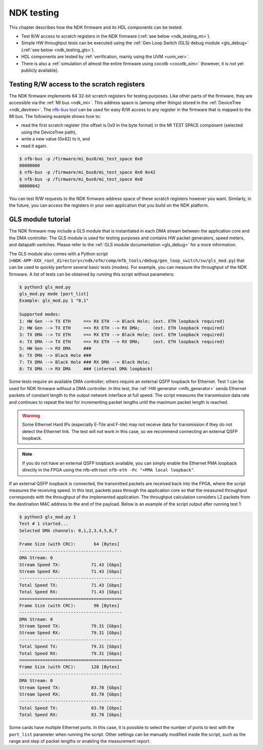 .. _ndk_testing:

NDK testing
-----------

This chapter describes how the NDK firmware and its HDL components can be tested:

- Test R/W access to scratch registers in the NDK firmware (:ref:`see below <ndk_testing_mi>`).
- Simple HW throughput tests can be executed using the :ref:`Gen Loop Switch (GLS) debug module <gls_debug>` (:ref:`see below <ndk_testing_gls>`).
- HDL components are tested by :ref:`verification, mainly using the UVM <uvm_ver>`.
- There is also a :ref:`simulation of almost the entire firmware using cocotb <cocotb_sim>` (however, it is not yet publicly available).

.. _ndk_testing_mi:

Testing R/W access to the scratch registers
^^^^^^^^^^^^^^^^^^^^^^^^^^^^^^^^^^^^^^^^^^^

The NDK firmware implements 64 32-bit scratch registers for testing purposes. Like other parts of the firmware, they are accessible via the :ref:`MI bus <ndk_mi>`. This address space is (among other things) stored in the :ref:`DeviceTree <ndk_devtree>`. The `nfb-bus tool <https://cesnet.github.io/ndk-sw/tools/nfb-bus.html>`_ can be used for easy R/W access to any register in the firmware that is mapped to the MI bus. The following example shows how to:

- read the first scratch register (the offset is 0x0 in the byte format) in the MI TEST SPACE component (selected using the DeviceTree path),
- write a new value (0x42) to it, and
- read it again.

.. code-block:: bash

    $ nfb-bus -p /firmware/mi_bus0/mi_test_space 0x0
    00000000
    $ nfb-bus -p /firmware/mi_bus0/mi_test_space 0x0 0x42
    $ nfb-bus -p /firmware/mi_bus0/mi_test_space 0x0
    00000042

You can test R/W requests to the NDK firmware address space of these scratch registers however you want. Similarly, in the future, you can access the registers in your own application that you build on the NDK platform.

.. _ndk_testing_gls:

GLS module tutorial
^^^^^^^^^^^^^^^^^^^

The NDK firmware may include a GLS module that is instantiated in each DMA stream between the application core and the DMA controller. The GLS module is used for testing purposes and contains HW packet generators, speed meters, and datapath switches. Please refer to the :ref:`GLS module documentation <gls_debug>` for a more information.

The GLS module also comes with a Python script (``<NDK-APP-XXX_root_directory>/ndk/ofm/comp/mfb_tools/debug/gen_loop_switch/sw/gls_mod.py``) that can be used to quickly perform several basic tests (modes). For example, you can measure the throughput of the NDK firmware. A list of tests can be obtained by running this script without parameters:

.. code-block::

    $ python3 gls_mod.py
    gls_mod.py mode [port_list]
    Example: gls_mod.py 1 "0,1"

    Supported modes:
    1: HW Gen --> TX ETH     ==> RX ETH --> Black Hole; (ext. ETH loopback required)
    2: HW Gen --> TX ETH     ==> RX ETH --> RX DMA;     (ext. ETH loopback required)
    3: TX DMA --> TX ETH     ==> RX ETH --> Black Hole; (ext. ETH loopback required)
    4: TX DMA --> TX ETH     ==> RX ETH --> RX DMA;     (ext. ETH loopback required)
    5: HW Gen --> RX DMA     ###
    6: TX DMA --> Black Hole ###
    7: TX DMA --> Black Hole ### RX DMA --> Black Hole;
    8: TX DMA --> RX DMA     ### (internal DMA loopback)

Some tests require an available DMA controller; others require an external QSFP loopback for Ethernet. Test 1 can be used for NDK firmware without a DMA controller. In this test, the :ref:`HW generator <mfb_generator>` sends Ethernet packets of constant length to the output network interface at full speed. The script measures the transmission data rate and continues to repeat the test for incrementing packet lengths until the maximum packet length is reached.

.. warning::

    Some Ethernet Hard IPs (especially E-Tile and F-tile) may not receive data for transmission if they do not detect the Ethernet link. The test will not work in this case, so we recommend connecting an external QSFP loopback.

.. note::

    If you do not have an external QSFP loopback available, you can simply enable the Ethernet PMA loopback directly in the FPGA using the nfb-eth tool: ``nfb-eth -Pc "+PMA local loopback"``.

If an external QSFP loopback is connected, the transmitted packets are received back into the FPGA, where the script measures the receiving speed. In this test, packets pass through the application core so that the measured throughput corresponds with the throughput of the implemented application. The throughput calculation considers L2 packets from the destination MAC address to the end of the payload. Below is an example of the script output after running test 1:

.. code-block::

    $ python3 gls_mod.py 1
    Test # 1 started...
    Selected DMA channels: 0,1,2,3,4,5,6,7

    Frame Size (with CRC):       64 [Bytes]
    ----------------------------------------
    DMA Stream: 0
    Stream Speed TX:            71.43 [Gbps]
    Stream Speed RX:            71.43 [Gbps]
    ----------------------------------------
    Total Speed TX:             71.43 [Gbps]
    Total Speed RX:             71.43 [Gbps]
    ========================================
    Frame Size (with CRC):       96 [Bytes]
    ----------------------------------------
    DMA Stream: 0
    Stream Speed TX:            79.31 [Gbps]
    Stream Speed RX:            79.31 [Gbps]
    ----------------------------------------
    Total Speed TX:             79.31 [Gbps]
    Total Speed RX:             79.31 [Gbps]
    ========================================
    Frame Size (with CRC):      128 [Bytes]
    ----------------------------------------
    DMA Stream: 0
    Stream Speed TX:            83.78 [Gbps]
    Stream Speed RX:            83.78 [Gbps]
    ----------------------------------------
    Total Speed TX:             83.78 [Gbps]
    Total Speed RX:             83.78 [Gbps]

Some cards have multiple Ethernet ports. In this case, it is possible to select the number of ports to test with the ``port_list`` parameter when running the script. Other settings can be manually modified inside the script, such as the range and step of packet lengths or enabling the measurement report.
